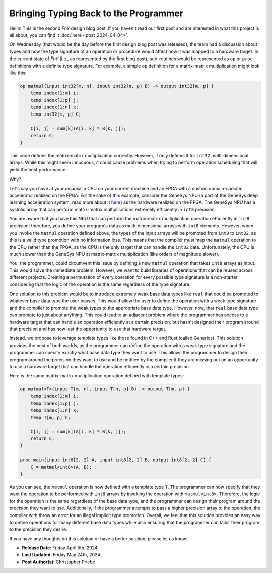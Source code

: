 ########################################
 Bringing Typing Back to the Programmer
########################################

.. contents::
   :local:

Hello! This is the second *FhY* design blog post. If you haven't read our first post and
are interested in what this project is all about, you can find it :doc:`here
<post_2024-04-04>`.

On Wednesday (that would be the day before the first design blog post was released), the
team had a discussion about types and how the type signature of an operation or
procedure would affect how it was mapped to a hardware target. In the current state of
*FhY* (i.e., as represented by the first blog post), sub-routines would be represented
as ``op`` or ``proc`` definitions with a definite type signature. For example, a simple
``op`` definition for a matrix-matrix multiplication might look like this:

.. code-block:: FhY

   op matmul(input int32[m, n], input int32[n, p] B) -> output int32[m, p] {
       temp index[1:m] i;
       temp index[1:p] j;
       temp index[1:n] k;
       temp int32[m, p] C;

       C[i, j] = sum[k](A[i, k] * B[k, j]);
       return C;
   }

This code defines the matrix-matrix multiplication correctly. However, it only defines
it for ``int32`` multi-dimensional arrays. While this might seem innocuous, it could
cause problems when trying to perform operation scheduling that will yield the best
performance.

Why?

Let's say you have at your disposal a CPU on your current machine and an FPGA with a
custom domain-specific accelerator realized on the FPGA. For the sake of this example,
consider the GeneSys NPU (a part of the GeneSys deep learning acceleration system; read
more about it `here <https://actlab-genesys.github.io/>`_) as the hardware realized on
the FPGA. The GeneSys NPU has a systolic array that can perform matrix-matrix
multiplications extremely efficiently in ``int8`` precision.

You are aware that you have this NPU that can perform the matrix-matrix multiplication
operation efficiently in ``int8`` precision; therefore, you define your program's data
as multi-dimensional arrays with ``int8`` elements. However, when you invoke the
``matmul`` operation defined above, the types of the input arrays will be promoted from
``int8`` to ``int32``, as this is a valid type promotion with no information loss. This
means that the compiler must map the ``matmul`` operation to the CPU rather than the
FPGA, as the CPU is the only target that can handle the ``int32`` data. Unfortunately,
the CPU is much slower than the GeneSys NPU at matrix-matrix multiplication (like orders
of magnitude slower).

You, the programmer, could circumvent this issue by defining a new ``matmul`` operation
that takes ``int8`` arrays as input. This would solve the immediate problem. However, we
want to build libraries of operations that can be reused across different projects.
Creating a permutation of every operation for every possible type signature is a
non-starter considering that the logic of the operation is the same regardless of the
type signature.

One solution to this problem would be to introduce extremely weak base data types like
``real`` that could be promoted to whatever base data type the user passes. This would
allow the user to define the operation with a weak type signature and the compiler to
promote the weak types to the appropriate base data type. However, now, that ``real``
base data type can promote to just about anything. This could lead to an adjacent
problem where the programmer has access to a hardware target that can handle an
operation efficiently at a certain precision, but hasn't designed their program around
that precision and has now lost the opportunity to use that hardware target.

Instead, we propose to leverage template types like those found in C++ and Rust (called
Generics). This solution provides the best of both worlds, as the programmer can define
the operation with a weak type signature and the programmer can specify exactly what
base data type they want to use. This allows the programmer to design their program
around the precision they want to use and be notified by the compiler if they are
missing out on an opportunity to use a hardware target that can handle the operation
efficiently in a certain precision.

Here is the same matrix-matrix multiplication operation defined with template types:

.. code-block:: FhY

   op matmul<T>(input T[m, n], input T[n, p] B) -> output T[m, p] {
       temp index[1:m] i;
       temp index[1:p] j;
       temp index[1:n] k;
       temp T[m, p] C;

       C[i, j] = sum[k](A[i, k] * B[k, j]);
       return C;
   }

   proc main(input int8[2, 2] A, input int8[2, 2] B, output int8[2, 2] C) {
       C = matmul<int8>(A, B);
   }

As you can see, the ``matmul`` operation is now defined with a template type ``T``. The
programmer can now specify that they want the operation to be performed with ``int8``
arrays by invoking the operation with ``matmul<int8>``. Therefore, the logic for the
operation is the same regardless of the base data type, and the programmer can design
their program around the precision they want to use. Additionally, if the programmer
attempts to pass a higher precision array to the operation, the compiler with throw an
error for an illegal implicit type promotion. Overall, we feel that this solution
provides an easy way to define operations for many different base data types while also
ensuring that the programmer can tailor their program to the precision they desire.

If you have any thoughts on this solution or have a better solution, please let us know!

-  **Release Date**: Friday April 5th, 2024
-  **Last Updated**: Friday May 24th, 2024
-  **Post Author(s)**: Christopher Priebe
